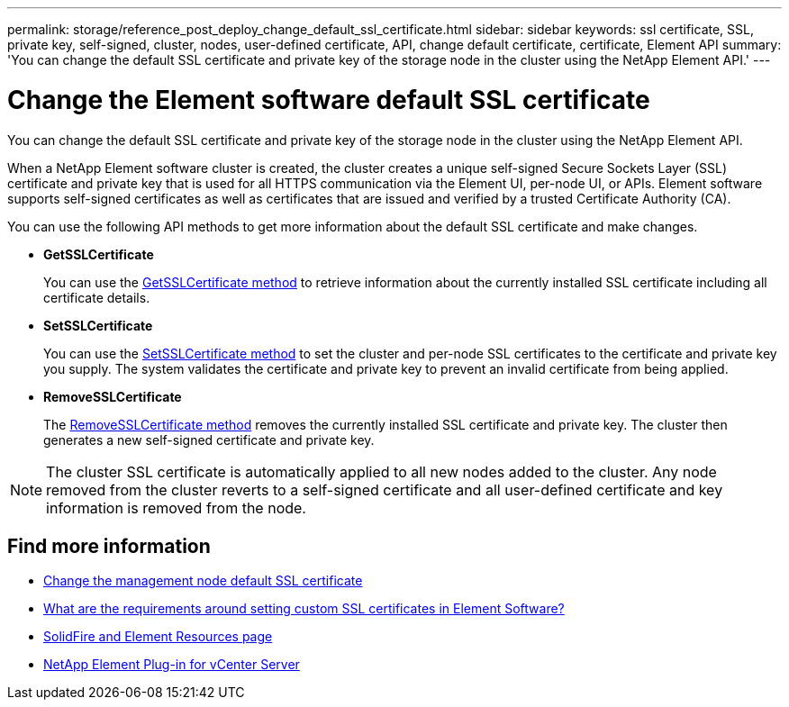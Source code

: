 ---
permalink: storage/reference_post_deploy_change_default_ssl_certificate.html
sidebar: sidebar
keywords: ssl certificate, SSL, private key, self-signed, cluster, nodes, user-defined certificate, API, change default certificate, certificate, Element API
summary: 'You can change the default SSL certificate and private key of the storage node in the cluster using the NetApp Element API.'
---

= Change the Element software default SSL certificate
:icons: font
:imagesdir: ../media/

[.lead]
You can change the default SSL certificate and private key of the storage node in the cluster using the NetApp Element API.

When a NetApp Element software cluster is created, the cluster creates a unique self-signed Secure Sockets Layer (SSL) certificate and private key that is used for all HTTPS communication via the Element UI, per-node UI, or APIs. Element software supports self-signed certificates as well as certificates that are issued and verified by a trusted Certificate Authority (CA). 
 
You can use the following API methods to get more information about the default SSL certificate and make changes.

* *GetSSLCertificate*
+
You can use the link:../api/reference_element_api_getsslcertificate.html[GetSSLCertificate method] to retrieve information about the currently installed SSL certificate including all certificate details.

* *SetSSLCertificate*
+
You can use the link:../api/reference_element_api_setsslcertificate.html[SetSSLCertificate method] to set the cluster and per-node SSL certificates to the certificate and private key you supply. The system validates the certificate and private key to prevent an invalid certificate from being applied.

* *RemoveSSLCertificate*
+
The link:../api/reference_element_api_removesslcertificate.html[RemoveSSLCertificate method] removes the currently installed SSL certificate and private key. The cluster then generates a new self-signed certificate and private key.

NOTE: The cluster SSL certificate is automatically applied to all new nodes added to the cluster. Any node removed from the cluster reverts to a self-signed certificate and all user-defined certificate and key information is removed from the node.


== Find more information
* link:../mnode/reference_change_mnode_default_ssl_certificate.html[Change the management node default SSL certificate]
* https://kb.netapp.com/Advice_and_Troubleshooting/Data_Storage_Software/Element_Software/What_are_the_requirements_around_setting_custom_SSL_certificates_in_Element_Software%3F[What are the requirements around setting custom SSL certificates in Element Software?^]
* https://www.netapp.com/data-storage/solidfire/documentation[SolidFire and Element Resources page^]
* https://docs.netapp.com/us-en/vcp/index.html[NetApp Element Plug-in for vCenter Server^]

// 2023 MAR 23, DOC-3452
